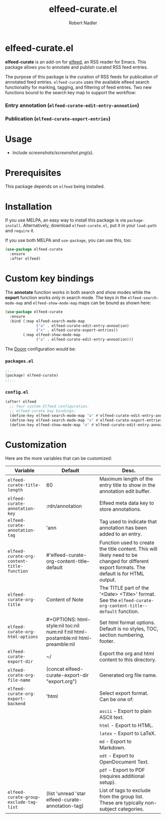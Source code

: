 #+TITLE:     elfeed-curate.el
#+AUTHOR:    Robert Nadler
#+EMAIL:     robert.nadler@gmail.com

* elfeed-curate.el

*elfeed-curate* is an add-on for [[https://github.com/skeeto/elfeed][elfeed]], an RSS reader for
Emacs. This package allows you to annotate and publish curated RSS
feed entries.

The purpose of this package is the curation of RSS feeds for publication of
annotated feed entries. =elfeed-curate= uses the available elfeed search
functionality for marking, tagging, and filtering of feed entries.
Two new functions bound to the search key map to support the workflow:

*** Entry annotation (=elfeed-curate-edit-entry-annoation=)
*** Publication (=elfeed-curate-export-entries=)

* Usage


- Include [[screenshots/screenshot.png]](s).

* Prerequisites

This package depends on =elfeed= being installed.

* Installation

If you use MELPA, an easy way to install this package is via
=package-install=. Alternatively, download =elfeed-curate.el=, put it in
your =load-path= and =require= it.

If you use both MELPA and =use-package=, you can use this, too:

#+begin_src emacs-lisp
(use-package elfeed-curate
  :ensure
  :after elfeed)
#+end_src

* Custom key bindings

The *annotate* function works in both search and show modes while
the *export* function works only in search mode.  The keys in
the =elfeed-search-mode-map= and =elfeed-show-mode-map= maps can
be bound as shown here:

#+begin_src emacs-lisp
(use-package elfeed-curate
  :ensure
  :bind (:map elfeed-search-mode-map
              ("a" . elfeed-curate-edit-entry-annoation)
              ("x" . elfeed-curate-export-entries))
        (:map elfeed-show-mode-map
              ("a" . elfeed-curate-edit-entry-annoation)))
#+end_src

The [[https://github.com/doomemacs/doomemacs][Doom]] configuration would be:

*** =packages.el=
#+begin_src emacs-lisp
;;...
(package! elfeed-curate)
;;...
#+end_src

*** =config.el=
#+begin_src emacs-lisp
(after! elfeed
  ;; Your custom Elfeed configuration.
  ;; elfeed-curate key bindings:
  (define-key elfeed-search-mode-map "a" #'elfeed-curate-edit-entry-annoation)
  (define-key elfeed-search-mode-map "x" #'elfeed-curate-export-entries)
  (define-key elfeed-show-mode-map "a" #'elfeed-curate-edit-entry-annoation))
#+end_src

* Customization

Here are the more variables that can be customized:

| Variable                                   | Default                                                                              | Desc.                                                                                                                                        |
|--------------------------------------------+--------------------------------------------------------------------------------------+----------------------------------------------------------------------------------------------------------------------------------------------|
| =elfeed-curate-title-length=               | 60                                                                                   | Maximum length of the entry title to show in the annotation edit buffer.                                                                     |
| =elfeed-curate-annotation-key=             | :rdn/annotation                                                                      | Elfeed meta data key to store annotations.                                                                                                   |
| =elfeed-curate-annotation-tag=             | 'ann                                                                                 | Tag used to indicate that annotation has been added to an entry.                                                                             |
| =elfeed-curate-org-content-title-function= | #'elfeed-curate-org-content-title--default                                           | Function used to create the title content. This will likely need to be changed for different export formats. The default is for HTML output. |
| =elfeed-curate-org-title=                  | Content of Note                                                                      | The TITLE part of the '<Date> <Title>' format. See the =elfeed-curate-org-content-title--default= function.                                  |
| =elfeed-curate-org-html-options=           | #+OPTIONS: html-style:nil toc:nil num:nil f:nil html-postamble:nil html-preamble:nil | Set html format options. Default is no styles, TOC, section numbering, footer.                                                               |
| =elfeed-curate-export-dir=                 | ~/                                                                                   | Export the org and html content to this directory.                                                                                           |
| =elfeed-curate-org-file-name=              | (concat elfeed-curate-export-dir "export.org")                                       | Generated org file name.                                                                                                                     |
| =elfeed-curate-org-export-backend=         | 'html                                                                                | Select export format. Can be one of:                                                                                                         |
|                                            |                                                                                      | =ascii= - Export to plain ASCII text.                                                                                                        |
|                                            |                                                                                      | =html= - Export to HTML.                                                                                                                     |
|                                            |                                                                                      | =latex= - Export to LaTeX.                                                                                                                   |
|                                            |                                                                                      | =md= - Export to Markdown.                                                                                                                   |
|                                            |                                                                                      | =odt= - Export to OpenDocument Text.                                                                                                         |
|                                            |                                                                                      | =pdf= - Export to PDF (requires additional setup).                                                                                           |
| =elfeed-curate-group-exclude-tag-list=     | (list 'unread 'star elfeed-curate-annotation-tag)                                    | List of tags to exclude from the group list. These are typically non-subject categories.                                                     |
